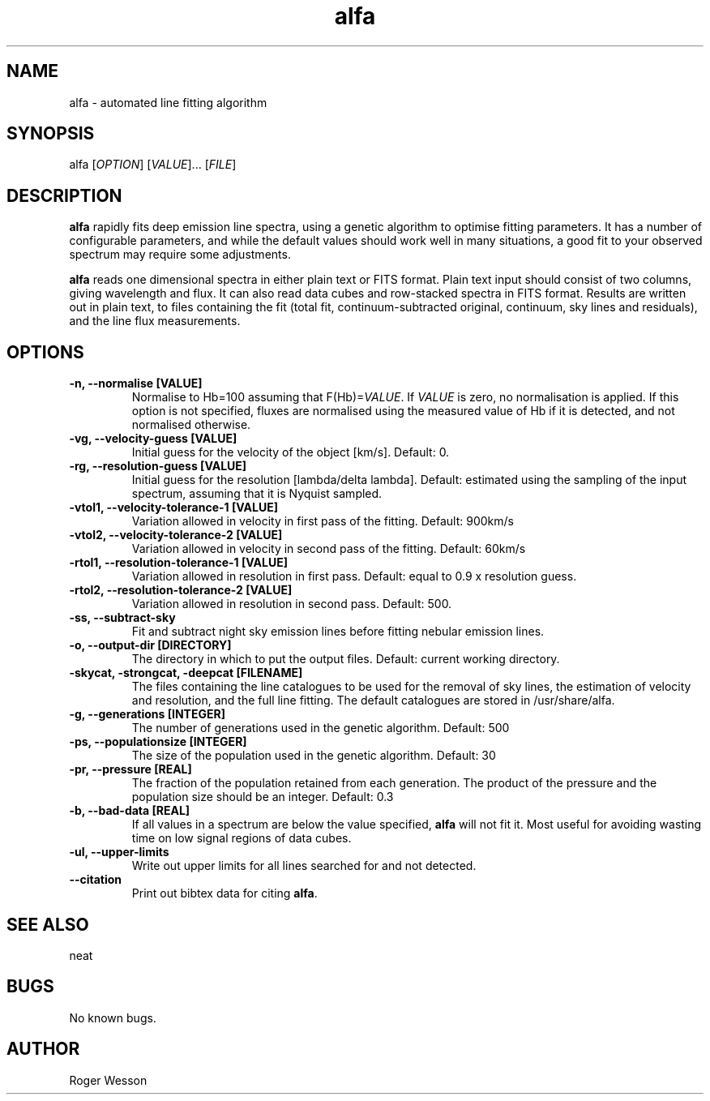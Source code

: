 .\" Manpage for neat.
.TH alfa 1 "22 Apr 2016" "1.0" "alfa man page"
.SH NAME
alfa \- automated line fitting algorithm
.SH SYNOPSIS
alfa [\fIOPTION\fR] [\fIVALUE\fR]... [\fIFILE\fR]
.SH DESCRIPTION
\fBalfa\fR rapidly fits deep emission line spectra, using a genetic algorithm to optimise fitting parameters.  It has a number of configurable parameters, and while the default values should work well in many situations, a good fit to your observed spectrum may require some adjustments.
.PP
\fBalfa\fR reads one dimensional spectra in either plain text or FITS format.  Plain text input should consist of two columns, giving wavelength and flux.  It can also read data cubes and row-stacked spectra in FITS format.  Results are written out in plain text, to files containing the fit (total fit, continuum-subtracted original, continuum, sky lines and residuals), and the line flux measurements.
.SH OPTIONS
.TP
.B \-n, \-\-normalise [VALUE]
Normalise to Hb=100 assuming that F(Hb)=\fIVALUE\fR.  If \fIVALUE\fR is zero, no normalisation is applied.  If this option is not specified, fluxes are normalised using the measured value of Hb if it is detected, and not normalised otherwise.
.TP
.B \-vg, \-\-velocity\-guess [VALUE]
Initial guess for the velocity of the object [km/s]. Default: 0.
.TP
.B \-rg, \-\-resolution\-guess [VALUE]
Initial guess for the resolution [lambda/delta lambda]. Default: estimated using the sampling of the input spectrum, assuming that it is Nyquist sampled.
.TP
.B \-vtol1, \-\-velocity\-tolerance\-1 [VALUE]
Variation allowed in velocity in first pass of the fitting. Default: 900km/s
.TP
.B \-vtol2, \-\-velocity\-tolerance\-2 [VALUE]
Variation allowed in velocity in second pass of the fitting. Default: 60km/s
.TP
.B \-rtol1, \-\-resolution\-tolerance\-1 [VALUE]
Variation allowed in resolution in first pass. Default: equal to 0.9 x resolution guess.
.TP
.B \-rtol2, \-\-resolution\-tolerance\-2 [VALUE]
Variation allowed in resolution in second pass. Default: 500.
.TP
.B \-ss, \-\-subtract\-sky
Fit and subtract night sky emission lines before fitting nebular emission lines.
.TP
.B \-o, \-\-output\-dir [DIRECTORY]
The directory in which to put the output files. Default: current working directory.
.TP
.B \-skycat, \-strongcat, \-deepcat [FILENAME]
The files containing the line catalogues to be used for the removal of sky lines, the estimation of velocity and resolution, and the full line fitting.  The default catalogues are stored in /usr/share/alfa.
.TP
.B \-g, \-\-generations [INTEGER]
The number of generations used in the genetic algorithm. Default: 500
.TP
.B \-ps, \-\-populationsize [INTEGER]
The size of the population used in the genetic algorithm. Default: 30
.TP
.B \-pr, \-\-pressure [REAL]
The fraction of the population retained from each generation. The product of the pressure and the population size should be an integer.  Default: 0.3
.TP
.B \-b, \-\-bad-data [REAL]
If all values in a spectrum are below the value specified, \fBalfa\fR will not fit it.  Most useful for avoiding wasting time on low signal regions of data cubes.
.TP
.B \-ul, \-\-upper-limits
Write out upper limits for all lines searched for and not detected.
.TP
.B \-\-citation
Print out bibtex data for citing \fBalfa\fR.
.SH SEE ALSO
neat
.SH BUGS
No known bugs.
.SH AUTHOR
Roger Wesson
